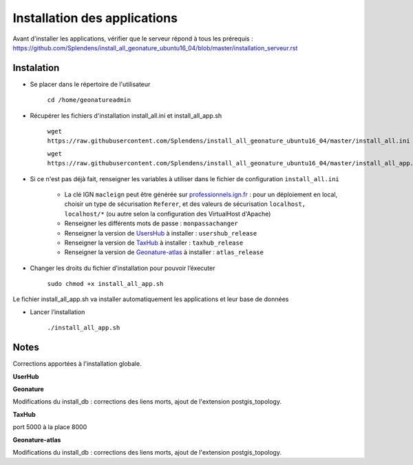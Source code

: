 

Installation des applications
===============

Avant d'installer les applications, vérifier que le serveur répond à tous les prérequis : https://github.com/Splendens/install_all_geonature_ubuntu16_04/blob/master/installation_serveur.rst


Instalation 
------------


- Se placer dans le répertoire de l'utilisateur

	``cd /home/geonatureadmin``


- Récupérer les fichiers d'installation install_all.ini et install_all_app.sh

	``wget https://raw.githubusercontent.com/Splendens/install_all_geonature_ubuntu16_04/master/install_all.ini``

	``wget https://raw.githubusercontent.com/Splendens/install_all_geonature_ubuntu16_04/master/install_all_app.sh``


- Si ce n'est pas déjà fait, renseigner les variables à utiliser dans le fichier de configuration ``install_all.ini``

	+ La clé IGN ``macleign`` peut être générée sur `professionnels.ign.fr <http://professionnels.ign.fr/>`_ : pour un déploiement en local, choisir un type de sécurisation ``Referer``, et des valeurs de sécurisation ``localhost, localhost/*`` (ou autre selon la configuration des VirtualHost d'Apache)

	+ Renseigner les différents mots de passe : ``monpassachanger``

	+ Renseigner la version de `UsersHub <https://github.com/PnEcrins/UsersHub/releases>`_ à installer : ``usershub_release``

	+ Renseigner la version de `TaxHub <https://github.com/PnX-SI/TaxHub/releases>`_ à installer : ``taxhub_release``

	+ Renseigner la version de `Geonature-atlas <https://github.com/PnEcrins/GeoNature-atlas/releases>`_ à installer : ``atlas_release``


- Changer les droits du fichier d’installation pour pouvoir l’éxecuter

	``sudo chmod +x install_all_app.sh``


Le fichier install_all_app.sh va installer automatiquement les applications et leur base de données

- Lancer l’installation

    ``./install_all_app.sh``



Notes 
------------

Corrections apportées à l'installation globale.


**UserHub**





**Geonature**

Modifications du install_db : corrections des liens morts, ajout de l'extension postgis_topology.



**TaxHub**


port 5000 à la place 8000



**Geonature-atlas**


Modifications du install_db : corrections des liens morts, ajout de l'extension postgis_topology.
